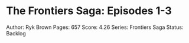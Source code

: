 * The Frontiers Saga: Episodes 1-3
  
Author: Ryk Brown Pages: 657 Score: 4.26 Series: Frontiers Saga Status:
Backlog
